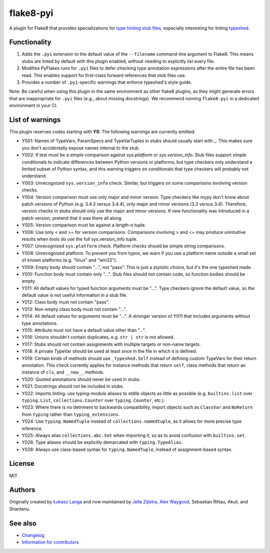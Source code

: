 ==========
flake8-pyi
==========

A plugin for Flake8 that provides specializations for
`type hinting stub files <https://www.python.org/dev/peps/pep-0484/#stub-files>`_,
especially interesting for linting
`typeshed <https://github.com/python/typeshed/>`_.


Functionality
-------------

1. Adds the ``.pyi`` extension to the default value of the ``--filename``
   command-line argument to Flake8.  This means stubs are linted by default with
   this plugin enabled, without needing to explicitly list every file.

2. Modifies PyFlakes runs for ``.pyi`` files to defer checking type annotation
   expressions after the entire file has been read.  This enables support for
   first-class forward references that stub files use.

3. Provides a number of ``.pyi``-specific warnings that enforce typeshed's
   style guide.

Note: Be careful when using this plugin in the same environment as other flake8
plugins, as they might generate errors that are inappropriate for
``.pyi`` files (e.g., about missing docstrings). We recommend running
``flake8-pyi`` in a dedicated environment in your CI.


List of warnings
----------------

This plugin reserves codes starting with **Y0**. The following warnings are
currently emitted:

* Y001: Names of TypeVars, ParamSpecs and TypeVarTuples in stubs should usually
  start with `_`. This makes sure you don't accidentally expose names internal
  to the stub.
* Y002: If test must be a simple comparison against `sys.platform` or
  `sys.version_info`. Stub files support simple conditionals to indicate
  differences between Python versions or platforms, but type checkers only
  understand a limited subset of Python syntax, and this warning triggers on
  conditionals that type checkers will probably not understand.
* Y003: Unrecognized ``sys.version_info`` check. Similar, but triggers on some
  comparisons involving version checks.
* Y004: Version comparison must use only major and minor version. Type checkers
  like mypy don't know about patch versions of Python (e.g. 3.4.3 versus 3.4.4),
  only major and minor versions (3.3 versus 3.4). Therefore, version checks in
  stubs should only use the major and minor versions. If new functionality was
  introduced in a patch version, pretend that it was there all along.
* Y005: Version comparison must be against a length-n tuple.
* Y006: Use only < and >= for version comparisons. Comparisons involving > and
  <= may produce unintuitive results when tools do use the full sys.version_info
  tuple.
* Y007: Unrecognized ``sys.platform`` check. Platform checks should be simple
  string comparisons.
* Y008: Unrecognized platform. To prevent you from typos, we warn if you use a
  platform name outside a small set of known platforms (e.g. "linux" and
  "win32").
* Y009: Empty body should contain "...", not "pass". This is just a stylistic
  choice, but it's the one typeshed made.
* Y010: Function body must contain only "...". Stub files should not contain
  code, so function bodies should be empty.
* Y011: All default values for typed function arguments must be "...". Type
  checkers ignore the default value, so the default value is not useful
  information in a stub file.
* Y012: Class body must not contain "pass".
* Y013: Non-empty class body must not contain "...".
* Y014: All default values for arguments must be "...". A stronger version
  of Y011 that includes arguments without type annotations.
* Y015: Attribute must not have a default value other than "...".
* Y016: Unions shouldn't contain duplicates, e.g. ``str | str`` is not allowed.
* Y017: Stubs should not contain assignments with multiple targets or non-name
  targets.
* Y018: A private TypeVar should be used at least once in the file in which it
  is defined.
* Y019: Certain kinds of methods should use ``_typeshed.Self`` instead of
  defining custom TypeVars for their return annotation. This check currently
  applies for instance methods that return ``self``, class methods that return
  an instance of ``cls``, and ``__new__`` methods.
* Y020: Quoted annotations should never be used in stubs.
* Y021: Docstrings should not be included in stubs.
* Y022: Imports linting: use typing-module aliases to stdlib objects as little
  as possible (e.g. ``builtins.list`` over ``typing.List``,
  ``collections.Counter`` over ``typing.Counter``, etc.).
* Y023: Where there is no detriment to backwards compatibility, import objects
  such as ``ClassVar`` and ``NoReturn`` from ``typing`` rather than
  ``typing_extensions``.
* Y024: Use ``typing.NamedTuple`` instead of ``collections.namedtuple``, as it allows
  for more precise type inference.
* Y025: Always alias ``collections.abc.Set`` when importing it, so as to avoid
  confusion with ``builtins.set``.
* Y026: Type aliases should be explicitly demarcated with ``typing.TypeAlias``.
* Y028: Always use class-based syntax for ``typing.NamedTuple``, instead of
  assignment-based syntax.

License
-------

MIT


Authors
-------

Originally created by `Łukasz Langa <mailto:lukasz@langa.pl>`_ and
now maintained by
`Jelle Zijlstra <mailto:jelle.zijlstra@gmail.com>`_,
`Alex Waygood <mailto:alex.waygood@gmail.com>`_,
Sebastian Rittau, Akuli, and Shantanu.

See also
--------

* `Changelog <./CHANGELOG.rst>`_
* `Information for contributors <./CONTRIBUTING.rst>`_
